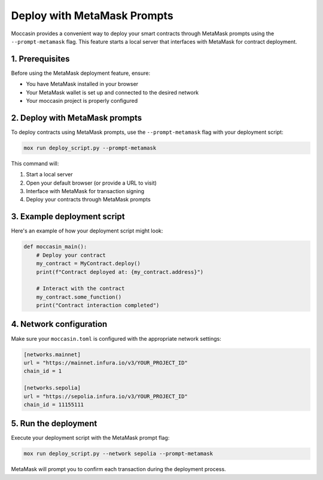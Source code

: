Deploy with MetaMask Prompts
############################

Moccasin provides a convenient way to deploy your smart contracts through MetaMask prompts using the ``--prompt-metamask`` flag. This feature starts a local server that interfaces with MetaMask for contract deployment.

1. Prerequisites
================

Before using the MetaMask deployment feature, ensure:

- You have MetaMask installed in your browser
- Your MetaMask wallet is set up and connected to the desired network
- Your moccasin project is properly configured

2. Deploy with MetaMask prompts
===============================

To deploy contracts using MetaMask prompts, use the ``--prompt-metamask`` flag with your deployment script:

.. code-block:: bash

    mox run deploy_script.py --prompt-metamask

This command will:

1. Start a local server
2. Open your default browser (or provide a URL to visit)
3. Interface with MetaMask for transaction signing
4. Deploy your contracts through MetaMask prompts

3. Example deployment script
============================

Here's an example of how your deployment script might look:

.. code-block:: python

    def moccasin_main():
        # Deploy your contract
        my_contract = MyContract.deploy()
        print(f"Contract deployed at: {my_contract.address}")
        
        # Interact with the contract
        my_contract.some_function()
        print("Contract interaction completed")

4. Network configuration
========================

Make sure your ``moccasin.toml`` is configured with the appropriate network settings:

.. code-block:: toml

    [networks.mainnet]
    url = "https://mainnet.infura.io/v3/YOUR_PROJECT_ID"
    chain_id = 1

    [networks.sepolia]
    url = "https://sepolia.infura.io/v3/YOUR_PROJECT_ID"
    chain_id = 11155111

5. Run the deployment
=====================

Execute your deployment script with the MetaMask prompt flag:

.. code-block:: bash

    mox run deploy_script.py --network sepolia --prompt-metamask

MetaMask will prompt you to confirm each transaction during the deployment process.